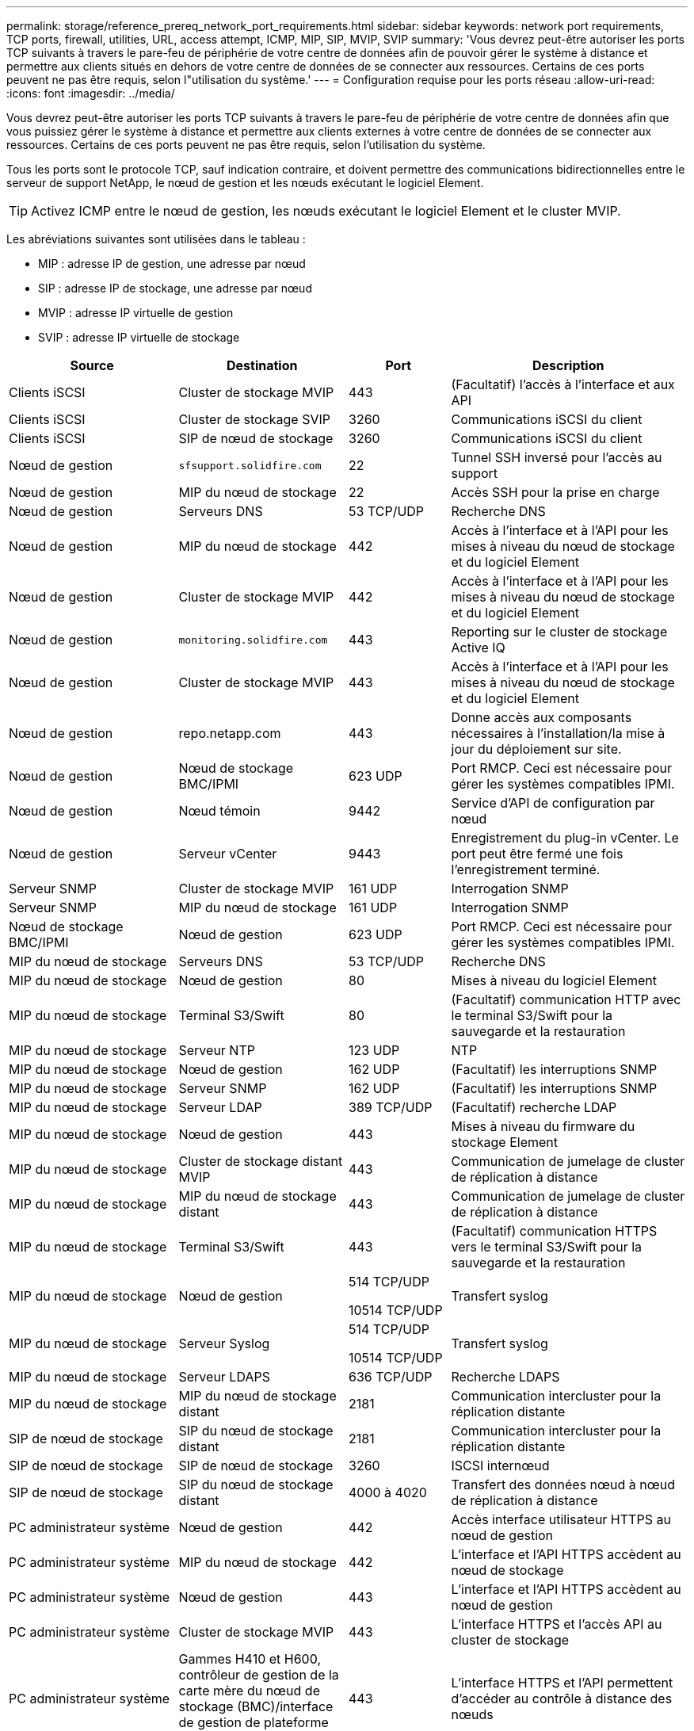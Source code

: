 ---
permalink: storage/reference_prereq_network_port_requirements.html 
sidebar: sidebar 
keywords: network port requirements, TCP ports, firewall, utilities, URL, access attempt, ICMP, MIP, SIP, MVIP, SVIP 
summary: 'Vous devrez peut-être autoriser les ports TCP suivants à travers le pare-feu de périphérie de votre centre de données afin de pouvoir gérer le système à distance et permettre aux clients situés en dehors de votre centre de données de se connecter aux ressources. Certains de ces ports peuvent ne pas être requis, selon l"utilisation du système.' 
---
= Configuration requise pour les ports réseau
:allow-uri-read: 
:icons: font
:imagesdir: ../media/


[role="lead"]
Vous devrez peut-être autoriser les ports TCP suivants à travers le pare-feu de périphérie de votre centre de données afin que vous puissiez gérer le système à distance et permettre aux clients externes à votre centre de données de se connecter aux ressources. Certains de ces ports peuvent ne pas être requis, selon l'utilisation du système.

Tous les ports sont le protocole TCP, sauf indication contraire, et doivent permettre des communications bidirectionnelles entre le serveur de support NetApp, le nœud de gestion et les nœuds exécutant le logiciel Element.


TIP: Activez ICMP entre le nœud de gestion, les nœuds exécutant le logiciel Element et le cluster MVIP.

Les abréviations suivantes sont utilisées dans le tableau :

* MIP : adresse IP de gestion, une adresse par nœud
* SIP : adresse IP de stockage, une adresse par nœud
* MVIP : adresse IP virtuelle de gestion
* SVIP : adresse IP virtuelle de stockage


[cols="25,25,15,35"]
|===
| Source | Destination | Port | Description 


 a| 
Clients iSCSI
 a| 
Cluster de stockage MVIP
 a| 
443
 a| 
(Facultatif) l'accès à l'interface et aux API



 a| 
Clients iSCSI
 a| 
Cluster de stockage SVIP
 a| 
3260
 a| 
Communications iSCSI du client



 a| 
Clients iSCSI
 a| 
SIP de nœud de stockage
 a| 
3260
 a| 
Communications iSCSI du client



 a| 
Nœud de gestion
 a| 
`sfsupport.solidfire.com`
 a| 
22
 a| 
Tunnel SSH inversé pour l'accès au support



 a| 
Nœud de gestion
 a| 
MIP du nœud de stockage
 a| 
22
 a| 
Accès SSH pour la prise en charge



 a| 
Nœud de gestion
 a| 
Serveurs DNS
 a| 
53 TCP/UDP
 a| 
Recherche DNS



 a| 
Nœud de gestion
 a| 
MIP du nœud de stockage
 a| 
442
 a| 
Accès à l'interface et à l'API pour les mises à niveau du nœud de stockage et du logiciel Element



 a| 
Nœud de gestion
 a| 
Cluster de stockage MVIP
 a| 
442
 a| 
Accès à l'interface et à l'API pour les mises à niveau du nœud de stockage et du logiciel Element



 a| 
Nœud de gestion
 a| 
`monitoring.solidfire.com`
 a| 
443
 a| 
Reporting sur le cluster de stockage Active IQ



 a| 
Nœud de gestion
 a| 
Cluster de stockage MVIP
 a| 
443
 a| 
Accès à l'interface et à l'API pour les mises à niveau du nœud de stockage et du logiciel Element



 a| 
Nœud de gestion
 a| 
repo.netapp.com
 a| 
443
 a| 
Donne accès aux composants nécessaires à l'installation/la mise à jour du déploiement sur site.



| Nœud de gestion | Nœud de stockage BMC/IPMI | 623 UDP | Port RMCP. Ceci est nécessaire pour gérer les systèmes compatibles IPMI. 


 a| 
Nœud de gestion
 a| 
Nœud témoin
 a| 
9442
 a| 
Service d'API de configuration par nœud



 a| 
Nœud de gestion
 a| 
Serveur vCenter
 a| 
9443
 a| 
Enregistrement du plug-in vCenter. Le port peut être fermé une fois l'enregistrement terminé.



 a| 
Serveur SNMP
 a| 
Cluster de stockage MVIP
 a| 
161 UDP
 a| 
Interrogation SNMP



 a| 
Serveur SNMP
| MIP du nœud de stockage  a| 
161 UDP
 a| 
Interrogation SNMP



| Nœud de stockage BMC/IPMI | Nœud de gestion | 623 UDP | Port RMCP. Ceci est nécessaire pour gérer les systèmes compatibles IPMI. 


 a| 
MIP du nœud de stockage
 a| 
Serveurs DNS
 a| 
53 TCP/UDP
 a| 
Recherche DNS



 a| 
MIP du nœud de stockage
 a| 
Nœud de gestion
 a| 
80
 a| 
Mises à niveau du logiciel Element



 a| 
MIP du nœud de stockage
 a| 
Terminal S3/Swift
 a| 
80
 a| 
(Facultatif) communication HTTP avec le terminal S3/Swift pour la sauvegarde et la restauration



 a| 
MIP du nœud de stockage
 a| 
Serveur NTP
 a| 
123 UDP
 a| 
NTP



 a| 
MIP du nœud de stockage
 a| 
Nœud de gestion
 a| 
162 UDP
 a| 
(Facultatif) les interruptions SNMP



 a| 
MIP du nœud de stockage
 a| 
Serveur SNMP
 a| 
162 UDP
 a| 
(Facultatif) les interruptions SNMP



 a| 
MIP du nœud de stockage
 a| 
Serveur LDAP
 a| 
389 TCP/UDP
 a| 
(Facultatif) recherche LDAP



 a| 
MIP du nœud de stockage
 a| 
Nœud de gestion
 a| 
443
 a| 
Mises à niveau du firmware du stockage Element



 a| 
MIP du nœud de stockage
 a| 
Cluster de stockage distant MVIP
 a| 
443
 a| 
Communication de jumelage de cluster de réplication à distance



 a| 
MIP du nœud de stockage
 a| 
MIP du nœud de stockage distant
 a| 
443
 a| 
Communication de jumelage de cluster de réplication à distance



 a| 
MIP du nœud de stockage
 a| 
Terminal S3/Swift
 a| 
443
 a| 
(Facultatif) communication HTTPS vers le terminal S3/Swift pour la sauvegarde et la restauration



 a| 
MIP du nœud de stockage
 a| 
Nœud de gestion
 a| 
514 TCP/UDP

10514 TCP/UDP
 a| 
Transfert syslog



 a| 
MIP du nœud de stockage
 a| 
Serveur Syslog
 a| 
514 TCP/UDP

10514 TCP/UDP
 a| 
Transfert syslog



 a| 
MIP du nœud de stockage
 a| 
Serveur LDAPS
 a| 
636 TCP/UDP
 a| 
Recherche LDAPS



 a| 
MIP du nœud de stockage
 a| 
MIP du nœud de stockage distant
 a| 
2181
 a| 
Communication intercluster pour la réplication distante



 a| 
SIP de nœud de stockage
 a| 
SIP du nœud de stockage distant
 a| 
2181
 a| 
Communication intercluster pour la réplication distante



 a| 
SIP de nœud de stockage
 a| 
SIP de nœud de stockage
 a| 
3260
 a| 
ISCSI internœud



 a| 
SIP de nœud de stockage
 a| 
SIP du nœud de stockage distant
 a| 
4000 à 4020
 a| 
Transfert des données nœud à nœud de réplication à distance



 a| 
PC administrateur système
 a| 
Nœud de gestion
 a| 
442
 a| 
Accès interface utilisateur HTTPS au nœud de gestion



 a| 
PC administrateur système
 a| 
MIP du nœud de stockage
 a| 
442
 a| 
L'interface et l'API HTTPS accèdent au nœud de stockage



 a| 
PC administrateur système
 a| 
Nœud de gestion
 a| 
443
 a| 
L'interface et l'API HTTPS accèdent au nœud de gestion



 a| 
PC administrateur système
 a| 
Cluster de stockage MVIP
 a| 
443
 a| 
L'interface HTTPS et l'accès API au cluster de stockage



 a| 
PC administrateur système
 a| 
Gammes H410 et H600, contrôleur de gestion de la carte mère du nœud de stockage (BMC)/interface de gestion de plateforme intelligente (IPMI)
 a| 
443
 a| 
L'interface HTTPS et l'API permettent d'accéder au contrôle à distance des nœuds



 a| 
PC administrateur système
 a| 
MIP du nœud de stockage
 a| 
443
 a| 
Création du cluster de stockage HTTPS, accès d'interface post-déploiement au cluster de stockage



 a| 
PC administrateur système
 a| 
Nœud de stockage BMC/IPMI séries H410 et H600
 a| 
623 UDP
 a| 
Port Remote Management Control Protocol. Ceci est nécessaire pour gérer les systèmes compatibles IPMI.



 a| 
PC administrateur système
 a| 
Nœud témoin
 a| 
8080
 a| 
Interface utilisateur Web par nœud témoin



 a| 
Serveur vCenter
 a| 
Cluster de stockage MVIP
 a| 
443
 a| 
Accès à l'API du plug-in vCenter



 a| 
Serveur vCenter
 a| 
Plug-in à distance
 a| 
8333
 a| 
Service de plug-in vCenter distant



 a| 
Serveur vCenter
 a| 
Nœud de gestion
 a| 
8443
 a| 
(Facultatif) service QoSSIOC plug-in vCenter.



 a| 
Serveur vCenter
 a| 
Cluster de stockage MVIP
 a| 
8444
 a| 
Accès au fournisseur vCenter VASA (VVol uniquement)



 a| 
Serveur vCenter
 a| 
Nœud de gestion
 a| 
9443
 a| 
Enregistrement du plug-in vCenter. Le port peut être fermé une fois l'enregistrement terminé.

|===


== Pour en savoir plus

* https://www.netapp.com/data-storage/solidfire/documentation["Page Ressources SolidFire et Element"^]
* https://docs.netapp.com/us-en/vcp/index.html["Plug-in NetApp Element pour vCenter Server"^]

